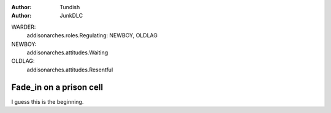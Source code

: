 ..  Titling
    ##++::==~~--''``

:author: Tundish
:author: JunkDLC

.. section names roles, relationships

WARDER:
    addisonarches.roles.Regulating: NEWBOY, OLDLAG 
NEWBOY:
    addisonarches.attitudes.Waiting
OLDLAG:
    addisonarches.attitudes.Resentful

Fade_in on a prison cell
########################

.. Top level section is named like file.


I guess this is the beginning.

.. substitution definitions for Actor names?
